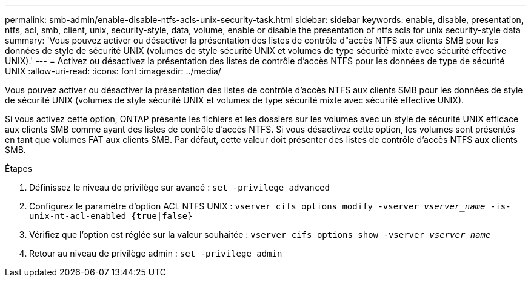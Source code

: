 ---
permalink: smb-admin/enable-disable-ntfs-acls-unix-security-task.html 
sidebar: sidebar 
keywords: enable, disable, presentation, ntfs, acl, smb, client, unix, security-style, data, volume, enable or disable the presentation of ntfs acls for unix security-style data 
summary: 'Vous pouvez activer ou désactiver la présentation des listes de contrôle d"accès NTFS aux clients SMB pour les données de style de sécurité UNIX (volumes de style sécurité UNIX et volumes de type sécurité mixte avec sécurité effective UNIX).' 
---
= Activez ou désactivez la présentation des listes de contrôle d'accès NTFS pour les données de type de sécurité UNIX
:allow-uri-read: 
:icons: font
:imagesdir: ../media/


[role="lead"]
Vous pouvez activer ou désactiver la présentation des listes de contrôle d'accès NTFS aux clients SMB pour les données de style de sécurité UNIX (volumes de style sécurité UNIX et volumes de type sécurité mixte avec sécurité effective UNIX).

Si vous activez cette option, ONTAP présente les fichiers et les dossiers sur les volumes avec un style de sécurité UNIX efficace aux clients SMB comme ayant des listes de contrôle d'accès NTFS. Si vous désactivez cette option, les volumes sont présentés en tant que volumes FAT aux clients SMB. Par défaut, cette valeur doit présenter des listes de contrôle d'accès NTFS aux clients SMB.

.Étapes
. Définissez le niveau de privilège sur avancé : `set -privilege advanced`
. Configurez le paramètre d'option ACL NTFS UNIX : `vserver cifs options modify -vserver _vserver_name_ -is-unix-nt-acl-enabled {true|false}`
. Vérifiez que l'option est réglée sur la valeur souhaitée : `vserver cifs options show -vserver _vserver_name_`
. Retour au niveau de privilège admin : `set -privilege admin`

